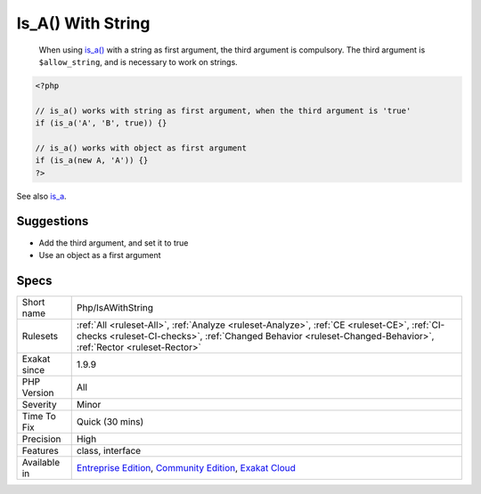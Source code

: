 .. _php-isawithstring:

.. _is\_a()-with-string:

Is_A() With String
++++++++++++++++++

  When using `is_a() <https://www.php.net/is_a>`_ with a string as first argument, the third argument is compulsory. The third argument is ``$allow_string``, and is necessary to work on strings.

.. code-block:: php
   
   <?php
   
   // is_a() works with string as first argument, when the third argument is 'true'
   if (is_a('A', 'B', true)) {}
   
   // is_a() works with object as first argument
   if (is_a(new A, 'A')) {}
   ?>

See also `is_a <https://www.php.net/is_a>`_.


Suggestions
___________

* Add the third argument, and set it to true
* Use an object as a first argument




Specs
_____

+--------------+--------------------------------------------------------------------------------------------------------------------------------------------------------------------------------------------------------------+
| Short name   | Php/IsAWithString                                                                                                                                                                                            |
+--------------+--------------------------------------------------------------------------------------------------------------------------------------------------------------------------------------------------------------+
| Rulesets     | :ref:`All <ruleset-All>`, :ref:`Analyze <ruleset-Analyze>`, :ref:`CE <ruleset-CE>`, :ref:`CI-checks <ruleset-CI-checks>`, :ref:`Changed Behavior <ruleset-Changed-Behavior>`, :ref:`Rector <ruleset-Rector>` |
+--------------+--------------------------------------------------------------------------------------------------------------------------------------------------------------------------------------------------------------+
| Exakat since | 1.9.9                                                                                                                                                                                                        |
+--------------+--------------------------------------------------------------------------------------------------------------------------------------------------------------------------------------------------------------+
| PHP Version  | All                                                                                                                                                                                                          |
+--------------+--------------------------------------------------------------------------------------------------------------------------------------------------------------------------------------------------------------+
| Severity     | Minor                                                                                                                                                                                                        |
+--------------+--------------------------------------------------------------------------------------------------------------------------------------------------------------------------------------------------------------+
| Time To Fix  | Quick (30 mins)                                                                                                                                                                                              |
+--------------+--------------------------------------------------------------------------------------------------------------------------------------------------------------------------------------------------------------+
| Precision    | High                                                                                                                                                                                                         |
+--------------+--------------------------------------------------------------------------------------------------------------------------------------------------------------------------------------------------------------+
| Features     | class, interface                                                                                                                                                                                             |
+--------------+--------------------------------------------------------------------------------------------------------------------------------------------------------------------------------------------------------------+
| Available in | `Entreprise Edition <https://www.exakat.io/entreprise-edition>`_, `Community Edition <https://www.exakat.io/community-edition>`_, `Exakat Cloud <https://www.exakat.io/exakat-cloud/>`_                      |
+--------------+--------------------------------------------------------------------------------------------------------------------------------------------------------------------------------------------------------------+


